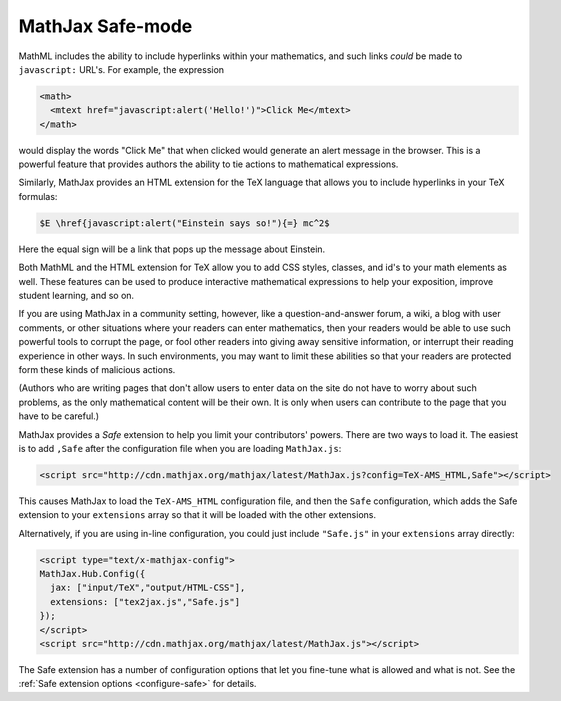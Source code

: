 .. _safe-mode:

*****************
MathJax Safe-mode
*****************

MathML includes the ability to include hyperlinks within your
mathematics, and such links *could* be made to ``javascript:`` URL's.
For example, the expression

.. code-block:: javascript

    <math>
      <mtext href="javascript:alert('Hello!')">Click Me</mtext>
    </math>

would display the words "Click Me" that when clicked would generate an
alert message in the browser.  This is a powerful feature that
provides authors the ability to tie actions to mathematical
expressions.

Similarly, MathJax provides an HTML extension for the TeX language
that allows you to include hyperlinks in your TeX formulas:

.. code-block:: latex

    $E \href{javascript:alert("Einstein says so!"){=} mc^2$

Here the equal sign will be a link that pops up the message about
Einstein.

Both MathML and the HTML extension for TeX allow you to add CSS
styles, classes, and id's to your math elements as well.  These
features can be used to produce interactive mathematical expressions
to help your exposition, improve student learning, and so on.

If you are using MathJax in a community setting, however, like a
question-and-answer forum, a wiki, a blog with user comments, or
other situations where your readers can enter mathematics, then your
readers would be able to use such powerful tools to corrupt the page,
or fool other readers into giving away sensitive information, or
interrupt their reading experience in other ways.  In such
environments, you may want to limit these abilities so that your
readers are protected form these kinds of malicious actions.

(Authors who are writing pages that don't allow users to enter data on
the site do not have to worry about such problems, as the only
mathematical content will be their own.  It is only when users can
contribute to the page that you have to be careful.)

MathJax provides a `Safe` extension to help you limit your
contributors' powers.  There are two ways to load it.  The easiest is
to add ``,Safe`` after the configuration file when you are loading
``MathJax.js``:

.. code-block:: html

    <script src="http://cdn.mathjax.org/mathjax/latest/MathJax.js?config=TeX-AMS_HTML,Safe"></script>

This causes MathJax to load the ``TeX-AMS_HTML`` configuration file,
and then the ``Safe`` configuration, which adds the Safe extension to
your ``extensions`` array so that it will be loaded with the other
extensions.

Alternatively, if you are using in-line configuration, you could just
include ``"Safe.js"`` in your ``extensions`` array directly:

.. code-block:: html

    <script type="text/x-mathjax-config">
    MathJax.Hub.Config({
      jax: ["input/TeX","output/HTML-CSS"],
      extensions: ["tex2jax.js","Safe.js"]
    });
    </script>
    <script src="http://cdn.mathjax.org/mathjax/latest/MathJax.js"></script>

The Safe extension has a number of configuration options that let you
fine-tune what is allowed and what is not.  See the :ref:`Safe
extension options <configure-safe>` for details.
